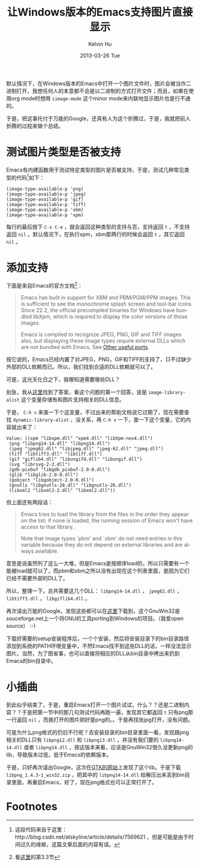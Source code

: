 #+TITLE:       让Windows版本的Emacs支持图片直接显示
#+AUTHOR:      Kelvin Hu
#+EMAIL:       ini.kelvin@gmail.com
#+DATE:        2013-03-26 Tue
#+URI:         /blog/%y/%m/%d/emacs-image-support-on-windows/
#+KEYWORDS:    emacs, windows, image
#+TAGS:        :Emacs:Windows:
#+LANGUAGE:    en
#+OPTIONS:     H:3 num:nil toc:nil \n:nil @:t ::t |:t ^:nil -:t f:t *:t <:t
#+DESCRIPTION: how to make emacs support images on windows


默认情况下，在Windows版本的Emacs中打开一个图片文件时，图片会被当作二进制打开，我想任何人的本意都不会是以二进制的方式打开文件；而且，如果在使用org mode时想用 =iimage-mode= 这个minor mode来内联地显示图片也是行不通的。

于是，把这事托付于万能的Google，还真有人为这个折腾过，于是，我就把前人折腾的过程来做个总结。

* 测试图片类型是否被支持

  Emacs有内建函数用于测试特定类型的图片是否被支持，于是，测试几种常见类型的代码[fn:1]如下：

  : (image-type-available-p 'png)
  : (image-type-available-p 'jpeg)
  : (image-type-available-p 'gif)
  : (image-type-available-p 'tiff)
  : (image-type-available-p 'xbm)
  : (image-type-available-p 'xpm)

  每行的最后按下 =C-x C-e= ，就会返回这种类型的支持与否，支持返回 =t= ，不支持返回 =nil= 。默认情况下，在执行xpm，xbm那两行的时候会返回 =t= ，其它返回 =nil= 。

* 添加支持

  下面是来自Emacs的官方文档[fn:2]：

  #+BEGIN_QUOTE
  Emacs has built in support for XBM and PBM/PGM/PPM images. This is sufficient to see the monochrome splash screen and tool-bar icons. Since 22.2, the official precompiled binaries for Windows have bundled libXpm, which is required to display the color versions of those images.

  Emacs is compiled to recognize JPEG, PNG, GIF and TIFF images also, but displaying these image types require external DLLs which are not bundled with Emacs. See [[http://www.gnu.org/software/emacs/windows/Other-useful-ports.html#Other-useful-ports][Other useful ports]].
  #+END_QUOTE

  按它说的，Emacs已经内置了对JPEG，PNG，GIF和TIFF的支持了，只不过缺少外部的DLL依赖而已。所以，我们找到合适的DLL依赖就可以了。

  可是，这光天化日之下，我哪知道需要哪些DLL？

  别急，我从[[http://stackoverflow.com/questions/2650041/emacs-under-windows-and-png-files][这里]]找到了答案，看这个问题的第一个回答，说是 =image-library-alist= 这个变量存储有和图片支持相关的DLL信息。

  于是， =C-h v= 来查一下个这变量，不过出来的帮助文档说它过期了，现在需要查找 =dynamic-library-alist= ，没关系，再 =C-h v= 一下，查一下这个变量，它的内容就出来了：

  : Value: ((xpm "libxpm.dll" "xpm4.dll" "libXpm-nox4.dll")
  :  (png "libpng14-14.dll" "libpng14.dll")
  :  (jpeg "jpeg62.dll" "libjpeg.dll" "jpeg-62.dll" "jpeg.dll")
  :  (tiff "libtiff3.dll" "libtiff.dll")
  :  (gif "giflib4.dll" "libungif4.dll" "libungif.dll")
  :  (svg "librsvg-2-2.dll")
  :  (gdk-pixbuf "libgdk_pixbuf-2.0-0.dll")
  :  (glib "libglib-2.0-0.dll")
  :  (gobject "libgobject-2.0-0.dll")
  :  (gnutls "libgnutls-28.dll" "libgnutls-26.dll")
  :  (libxml2 "libxml2-2.dll" "libxml2.dll"))

  但上面还有两段话：

  #+BEGIN_QUOTE
  Emacs tries to load the library from the files in the order they appear on
  the list; if none is loaded, the running session of Emacs won't have access
  to that library.

  Note that image types `pbm' and `xbm' do not need entries in this variable
  because they do not depend on external libraries and are always available.
  #+END_QUOTE

  意思是说虽然列了这么一大堆，但是Emacs是按顺序load的，所以只需要有一个能被load就可以了，而pbm和xbm之所以没有出现在这个列表里面，是因为它们已经不需要外部的DLL了。

  所以，整理一下，总共需要这几个DLL： =libpng14-14.dll= ， =jpeg62.dll= ， =libtiff3.dll= ， =libgiflib4.dll= 。

  再次请出万能的Google，发现这些都可以在[[http://gnuwin32.sourceforge.net/packages.html][这里]]下载到，这个GnuWin32是souceforge.net上一个将GNU的工具porting到Windows的项目。（我爱open source） :-)

  下载好需要的setup安装程序后，一个个安装，然后将安装目录下的bin目录路径添加到系统的PATH环境变量中，不然Emacs找不到这些DLL的话，一样没法显示图片。当然，为了图省事，也可以直接将相应的DLL从bin目录中拷出来扔到Emacs的bin目录中。

* 小插曲

  到此似乎结束了，于是，重启Emacs打开一个图片试试，什么？？还是二进制内容？？于是把第一节中的那几句测试代码再跑一遍，发现其它都返回 =t= 只有png那一行返回 =nil= ，而我打开的图片刚好是png的。。于是再找张jpg打开，没有问题。

  可是为什么png格式的仍旧不行呢？去安装目录的bin目录里面一看，发现跟png相关的DLL只有 =libpng12.dll= 和 =libpng13.dll= ，并没有我们要的 =libpng14-14.dll= 或者 =libpng14.dll= ，按这版本来看，应该是GnuWin32很久没更新png的lib，导致版本过低，低于Emacs的依赖版本。

  于是，只好再次请出Google，这次在[[http://www.gtk.org/download/win32.php][GTK的网站]]上发现了这个lib。于是下载 =libpng_1.4.3-1_win32.zip= ，把其中的 =libpng14-14.dll= 给解压出来丢到bin目录里面，再重启Emacs，好了，现在png格式也可以正常打开了。

* Footnotes

[fn:1] 这段代码来自于这里：http://blog.csdn.net/atskyline/article/details/7569621 ，但是可能是由于时间过久的缘故，这篇文章后面的内容有误。

[fn:2] 看[[http://www.gnu.org/software/emacs/windows/Installing-Emacs.html][这里]]的第3.3节
